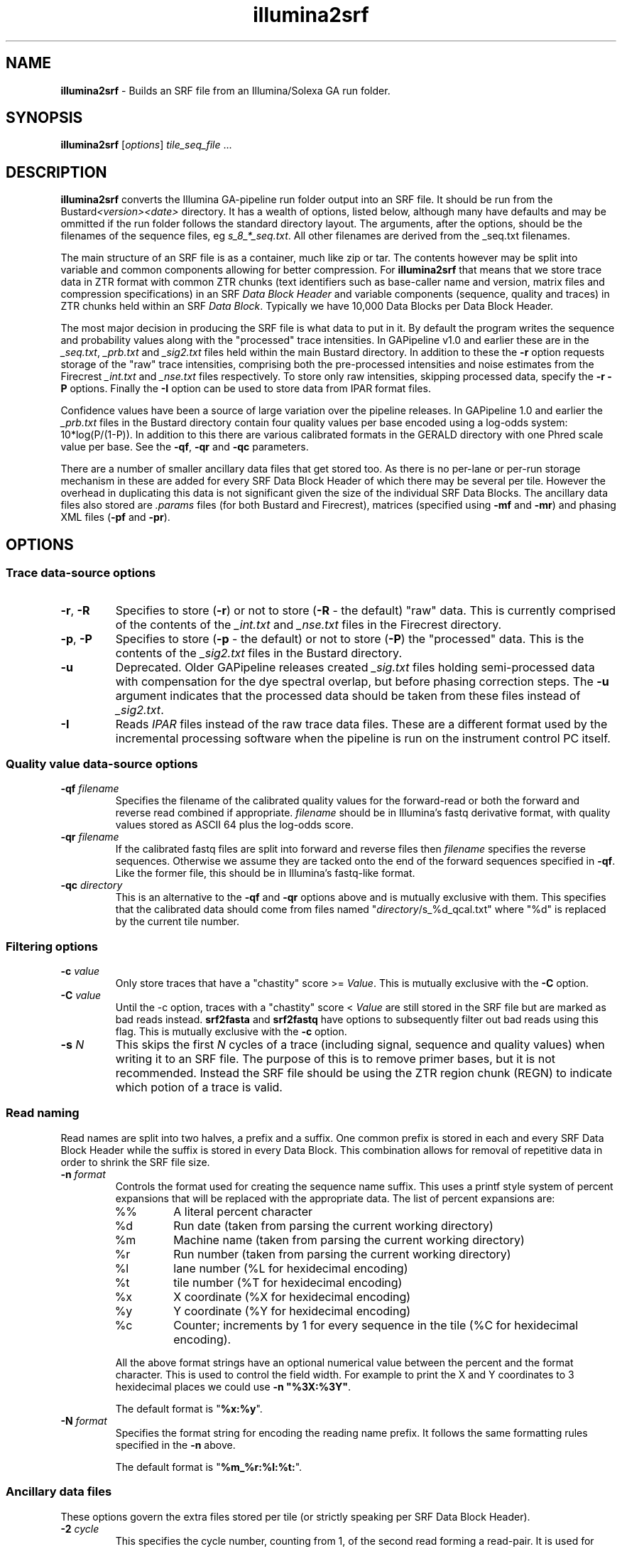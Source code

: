 .TH illumina2srf 1 "September 29" "" "Staden io_lib"

.SH "NAME"

.PP
.BR illumina2srf
\- Builds an SRF file from an Illumina/Solexa GA run folder.

.SH "SYNOPSIS"
.PP
\fBillumina2srf\fR  [\fIoptions\fR] \fItile_seq_file\fR ...

.SH "DESCRIPTION"
.PP
\fBillumina2srf\fR converts the Illumina GA-pipeline run folder output
into an SRF file. It should be run from the
Bustard\fI<version><date>\fR directory.  It has a wealth of options,
listed below, although many have defaults  and may be ommitted if the
run folder follows the standard directory layout. The arguments, after
the options, should be the filenames of the sequence files, eg
\fIs_8_*_seq.txt\fR. All other filenames are derived from the _seq.txt
filenames.
.PP
The main structure of an SRF file is as a container, much like zip or
tar. The contents however may be split into variable and common
components allowing for better compression. For \fBillumina2srf\fR
that means that we store trace data in ZTR format with common ZTR
chunks (text identifiers such as base-caller name and version, matrix
files and compression specifications) in an SRF \fIData Block
Header\fR and variable components (sequence, quality and traces) in
ZTR chunks held within an SRF \fIData Block\fR. Typically we have
10,000 Data Blocks per Data Block Header.
.PP
The most major decision in producing the SRF file is what data to put
in it. By default the program writes the sequence and probability
values along with the "processed" trace intensities. In GAPipeline
v1.0 and earlier these are in the \fI_seq.txt\fR, \fI_prb.txt\fR and
\fI_sig2.txt\fR files held within the main Bustard directory. In
addition to these the \fB-r\fR option requests storage of the "raw"
trace intensities, comprising both the pre-processed intensities and
noise estimates from the Firecrest \fI_int.txt\fR and \fI_nse.txt\fR
files respectively. To store only raw intensities, skipping processed
data, specify the \fB-r -P\fR options. Finally the \fB-I\fR option can
be used to store data from IPAR format files.
.PP
Confidence values have been a source of large variation over the
pipeline releases. In GAPipeline 1.0 and earlier the \fI_prb.txt\fR
files in the Bustard directory contain four quality values per base
encoded using a log-odds system: 10*log(P/(1-P)). In addition to this
there are various calibrated formats in the GERALD directory with one
Phred scale value per base. See the \fB-qf\fR, \fB-qr\fR and \fB-qc\fR
parameters.
.PP
There are a number of smaller ancillary data files that get stored
too. As there is no per-lane or per-run storage mechanism in 
these are added for every SRF Data Block Header of which there may be
several per tile. However the overhead in duplicating this data is not
significant given the size of the individual SRF Data Blocks. The
ancillary data files also stored are \fI.params\fR files (for both Bustard
and Firecrest), matrices (specified using \fB-mf\fR and \fB-mr\fR) and
phasing XML files (\fB-pf\fR and \fB-pr\fR).

.SH "OPTIONS"
.PP
.SS "Trace data-source options"
.TP
\fB-r\fR, \fB-R\fR
Specifies to store (\fB-r\fR) or not to store (\fB-R\fR - the default)
"raw" data. This is currently comprised of the contents of the
\fI_int.txt\fR and \fI_nse.txt\fR files in the Firecrest directory.
.TP
\fB-p\fR, \fB-P\fR
Specifies to store (\fB-p\fR - the default) or not to store (\fB-P\fR)
the "processed" data. This is the contents of the \fI_sig2.txt\fR
files in the Bustard directory.
.TP
\fB-u\fR
Deprecated. Older GAPipeline releases created \fI_sig.txt\fR files
holding semi-processed data with compensation for the dye spectral
overlap, but before phasing correction steps. The \fB-u\fR argument
indicates that the processed data should be taken from these files
instead of \fI_sig2.txt\fR.
.TP
\fB-I\fR
Reads \fIIPAR\fR files instead of the raw trace data files. These are
a different format used by the incremental processing software when
the pipeline is run on the instrument control PC itself.
.SS "Quality value data-source options"
.TP
\fB-qf\fR \fIfilename\fR
Specifies the filename of the calibrated quality values for the
forward-read or both the forward and reverse read combined if
appropriate. \fIfilename\fR should be in Illumina's fastq derivative
format, with quality values stored as ASCII 64 plus the log-odds
score.
.TP
\fB-qr\fR \fIfilename\fR
If the calibrated fastq files are split into forward and reverse files
then \fIfilename\fR specifies the reverse sequences. Otherwise we
assume they are tacked onto the end of the forward sequences specified
in \fB-qf\fR. Like the former file, this should be in Illumina's
fastq-like format.
.TP
\fB-qc\fR \fIdirectory\fR
This is an alternative to the \fB-qf\fR and \fB-qr\fR options above
and is mutually exclusive with them. This specifies that the
calibrated data should come from files named
"\fIdirectory\fR/s_%d_qcal.txt" where "%d" is replaced by the current
tile number.

.SS "Filtering options"
.TP
\fB-c\fR \fIvalue\fR
Only store traces that have a "chastity" score >= \fIValue\fR.
This is mutually exclusive with the \fB-C\fR option.
.TP
\fB-C\fR \fIvalue\fR
Until the -c option, traces with a "chastity" score < \fIValue\fR are
still stored in the SRF file but are marked as bad reads
instead. \fBsrf2fasta\fR and \fBsrf2fastq\fR have options to
subsequently filter out bad reads using this flag.
This is mutually exclusive with the \fB-c\fR option.
.TP
\fB-s\fR \fIN\fR
This skips the first \fIN\fR cycles of a trace (including signal,
sequence and quality values) when writing it to an SRF file. The
purpose of this is to remove primer bases, but it is not
recommended. Instead the SRF file should be using the ZTR region chunk
(REGN) to indicate which potion of a trace is valid.
.SS "Read naming"
.PP
Read names are split into two halves, a prefix and a suffix. One
common prefix is stored in each and every SRF Data Block Header while
the suffix is stored in every Data Block. This combination allows for
removal of repetitive data in order to shrink the SRF file size.
.TP
\fB-n\fR \fIformat\fR
.RS
Controls the format used for creating the sequence name suffix. This
uses a printf style system of percent expansions that will be replaced
with the appropriate data. The list of percent expansions are:
.TP
%%
A literal percent character
.TP
%d
Run date (taken from parsing the current working directory)
.TP
%m
Machine name (taken from parsing the current working directory)
.TP
%r
Run number (taken from parsing the current working directory)
.TP
%l
lane number (%L for hexidecimal encoding)
.TP
%t
tile number (%T for hexidecimal encoding)
.TP
%x
X coordinate (%X for hexidecimal encoding)
.TP
%y
Y coordinate (%Y for hexidecimal encoding)
.TP
%c
Counter; increments by 1 for every sequence in the tile (%C for
hexidecimal encoding).
.PP
All the above format strings have an optional numerical value between
the percent and the format character. This is used to control the
field width. For example to print the X and Y coordinates to 3
hexidecimal places we could use \fB-n "%3X:%3Y"\fR.
.PP
The default format is "\fB%x:%y\fR".
.RE
.TP
\fB-N\fR \fIformat\fR
.RS
Specifies the format string for encoding the reading name prefix. It
follows the same formatting rules specified in the \fB-n\fR above.
.PP
The default format is "\fB%m_%r:%l:%t:\fR".
.RE
.SS "Ancillary data files"
.PP
These options govern the extra files stored per tile (or strictly
speaking per SRF Data Block Header).
.TP
\fB-2\fR \fIcycle\fR
This specifies the cycle number, counting from 1, of the second read
forming a read-pair. It is used for automatic generation of filenames
in several of the options below and also for construction of the ZTR
region (REGN) chunks.
.TP
\fB-mf\fR \fIfilename\fR
The filename of the forward matrix file. If a single printf numerical
percent rule is used (such as "%d") then it will be replaced by the
lane number.  When not specified the default \fIfilename\fR will be
\fI../Matrix/s_%d_02_matrix.txt\fR.
.TP
\fB-mr\fR \fIfilename\fR
The filename of the reverse matrix file - only used on paired end
runs. If a single printf numerical percent rule is used (such as "%d")
then it will be replaced by the lane number.  If a second printf
percent rule is used then it will be replaced with the cycle number
that the paired read starts on. This is equivalent to the cycle number
specified in the \fB-2\fR option plus one. (The plus one comes
from using the second cycle per end for matrix calibration.)
When \fB-mr\fR is not specified the default \fIfilename\fR will be
\fI../Matrix/s_%d_%02d_matrix.txt\fR.
.TP
\f-pf\fR \fIfilename\fR
Specifies the filename of the forward-read phasing XML file. As with
\fR-mf\fR a printf numerical percent rule will be replaced by the lane
number. The default \fIfilename\fR format is
\fIPhasing/s_%d_01_phasing.xml\fR.
.TP
\f-pr\fR \fIfilename\fR
Specifies the filename of the reverse-read phasing XML file. As with
\fR-mr\fR the first two printf numerical percent rules will be
replaced by the lane number and the cycle number. Unlike \fB-mr\fR
though the cycle number is the value used in the \fB-c\fR option as-is
instead of plus one. The default \fIfilename\fR format is
\fIPhasing/s_%d_%02d_phasing.xml\fR.
.SS "Other options"
.TP
\fB-o\fR \fIsrf_filename\fR
Specifies the output filename to write the SRF data too. Defaults to
"traces.srf".
.TP
\fB-i\fR
Indicates that an index should be appended to the SRF file. This
allows for random access based on the sequence name.
.TP
\fB-d\fR
Enable dots-mode. This outputs a full-stop per input tile. Most useful
in conjunction with quiet mode. Default is off.
.TP
\fB-q\fR
Quiet mode. Do not output commentary on which tile is being processed
and the metrics about it. Default off.

.SH "EXAMPLES"
.PP
To store a lane 4 from a paired end run with raw traces, no
processed data and calibrated confidence values.
.PP
.nf
    # From Bustard directory
    illumina2srf -o all.srf -r -P \\
	   -qf GERALD*/s_4_1_sequence.txt \\
	   -qr GERALD*/s_4_2_sequence.txt \\
	   s_4_*_seq.txt
.fi

.PP
To store and index only processed traces with chastity >= 0.6
.PP
.nf
    illumina2srf -o s4.srf -c 0.6 s_4_*_seq.txt
.fi

.SH "CAVEATS"
.PP
There are many mutually exclusive options, some of which may be for
processing file formats that no longer exist. This is due to the
history of the program and the rapidly changing nature of the files
being processed. Some future culling of options and file formats can
be expected.
.PP
Some assumptions are made as to the directory layout and the ability
to parse the run folder directory name. There are currently no ways to
override some of this information, including run date, run number and
GAPipeline program version numbers.

.SH "AUTHOR"
.PP
James Bonfield, Wellcome Trust Sanger Institute
